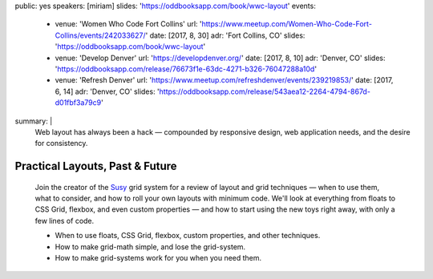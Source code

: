 public: yes
speakers: [miriam]
slides: 'https://oddbooksapp.com/book/wwc-layout'
events:
  - venue: 'Women Who Code Fort Collins'
    url: 'https://www.meetup.com/Women-Who-Code-Fort-Collins/events/242033627/'
    date: [2017, 8, 30]
    adr: 'Fort Collins, CO'
    slides: 'https://oddbooksapp.com/book/wwc-layout'
  - venue: 'Develop Denver'
    url: 'https://developdenver.org/'
    date: [2017, 8, 10]
    adr: 'Denver, CO'
    slides: 'https://oddbooksapp.com/release/76673f1e-63dc-4271-b326-76047288a10d'
  - venue: 'Refresh Denver'
    url: 'https://www.meetup.com/refreshdenver/events/239219853/'
    date: [2017, 6, 14]
    adr: 'Denver, CO'
    slides: 'https://oddbooksapp.com/release/543aea12-2264-4794-867d-d01fbf3a79c9'
summary: |
  Web layout has always been a hack —
  compounded by responsive design,
  web application needs,
  and the desire for consistency.


Practical Layouts, Past & Future
================================

  Join the creator of the `Susy`_ grid system
  for a review of layout and grid techniques —
  when to use them,
  what to consider,
  and how to roll your own layouts with minimum code.
  We'll look at everything from floats to CSS Grid,
  flexbox, and even custom properties —
  and how to start using the new toys right away,
  with only a few lines of code.

  - When to use floats, CSS Grid, flexbox,
    custom properties, and other techniques.
  - How to make grid-math simple, and lose the grid-system.
  - How to make grid-systems work for you when you need them.

  .. _Susy: /susy/
